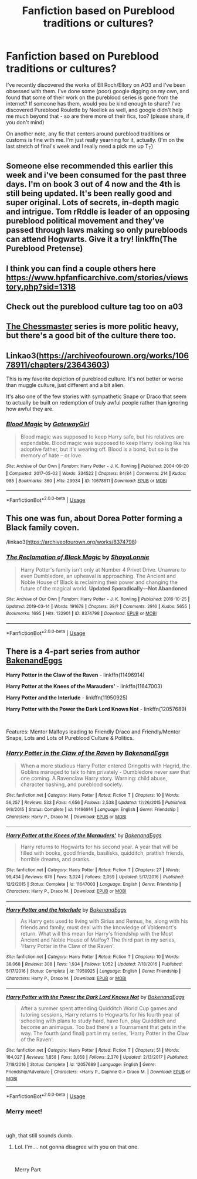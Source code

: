 #+TITLE: Fanfiction based on Pureblood traditions or cultures?

* Fanfiction based on Pureblood traditions or cultures?
:PROPERTIES:
:Author: psychoseri
:Score: 22
:DateUnix: 1575910716.0
:DateShort: 2019-Dec-09
:FlairText: :snoo_thoughtful: Request/Recommendation
:END:
I've recently discovered the works of Ell Roch/Ellory on AO3 and I've been obsessed with them. I've done some (poor) google digging on my own, and found that some of their work on the pureblood series is gone from the internet? If someone has them, would you be kind enough to share? I've discovered Pureblood Roulette by Neellok as well, and google didn't help me much beyond that - so are there more of their fics, too? (please share, if you don't mind)

On another note, any fic that centers around pureblood traditions or customs is fine with me. I'm just really yearning for it, actually. (I'm on the last stretch of final's week and I really need a pick me up T_T)


** Someone else recommended this earlier this week and i've been consumed for the past three days. I'm on book 3 out of 4 now and the 4th is still being updated. It's been really good and super original. Lots of secrets, in-depth magic and intrigue. Tom rRddle is leader of an opposing pureblood political movement and they've passed through laws making so only purebloods can attend Hogwarts. Give it a try! linkffn(The Pureblood Pretense)
:PROPERTIES:
:Author: Sensoray
:Score: 8
:DateUnix: 1575922400.0
:DateShort: 2019-Dec-09
:END:


** I think you can find a couple others here [[https://www.hpfanficarchive.com/stories/viewstory.php?sid=1318]]
:PROPERTIES:
:Author: c0smicmuffin
:Score: 1
:DateUnix: 1575923266.0
:DateShort: 2019-Dec-09
:END:


** Check out the pureblood culture tag too on a03
:PROPERTIES:
:Author: LurkingFromTheShadow
:Score: 1
:DateUnix: 1575970752.0
:DateShort: 2019-Dec-10
:END:


** [[https://archiveofourown.org/series/775506][The Chessmaster]] series is more politic heavy, but there's a good bit of the culture there too.
:PROPERTIES:
:Author: allhailchickenfish
:Score: 1
:DateUnix: 1576016335.0
:DateShort: 2019-Dec-11
:END:


** Linkao3([[https://archiveofourown.org/works/10678911/chapters/23643603]])

This is my favorite depiction of pureblood culture. It's not better or worse than muggle culture, just different and a bit alien.

It's also one of the few stories with sympathetic Snape or Draco that seem to actually be built on redemption of truly awful people rather than ignoring how awful they are.
:PROPERTIES:
:Author: QuentinQuarles
:Score: 1
:DateUnix: 1575932093.0
:DateShort: 2019-Dec-10
:END:

*** [[https://archiveofourown.org/works/10678911][*/Blood Magic/*]] by [[https://www.archiveofourown.org/users/GatewayGirl/pseuds/GatewayGirl][/GatewayGirl/]]

#+begin_quote
  Blood magic was supposed to keep Harry safe, but his relatives are expendable. Blood magic was supposed to keep Harry looking like his adoptive father, but it's wearing off. Blood is a bond, but so is the memory of hate -- or love.
#+end_quote

^{/Site/:} ^{Archive} ^{of} ^{Our} ^{Own} ^{*|*} ^{/Fandom/:} ^{Harry} ^{Potter} ^{-} ^{J.} ^{K.} ^{Rowling} ^{*|*} ^{/Published/:} ^{2004-09-20} ^{*|*} ^{/Completed/:} ^{2017-05-02} ^{*|*} ^{/Words/:} ^{334522} ^{*|*} ^{/Chapters/:} ^{84/84} ^{*|*} ^{/Comments/:} ^{214} ^{*|*} ^{/Kudos/:} ^{985} ^{*|*} ^{/Bookmarks/:} ^{360} ^{*|*} ^{/Hits/:} ^{29934} ^{*|*} ^{/ID/:} ^{10678911} ^{*|*} ^{/Download/:} ^{[[https://archiveofourown.org/downloads/10678911/Blood%20Magic.epub?updated_at=1493957867][EPUB]]} ^{or} ^{[[https://archiveofourown.org/downloads/10678911/Blood%20Magic.mobi?updated_at=1493957867][MOBI]]}

--------------

*FanfictionBot*^{2.0.0-beta} | [[https://github.com/tusing/reddit-ffn-bot/wiki/Usage][Usage]]
:PROPERTIES:
:Author: FanfictionBot
:Score: 1
:DateUnix: 1575932106.0
:DateShort: 2019-Dec-10
:END:


** This one was fun, about Dorea Potter forming a Black family coven.

/linkao3([[https://archiveofourown.org/works/8374798]])
:PROPERTIES:
:Author: yazzledore
:Score: 1
:DateUnix: 1576065332.0
:DateShort: 2019-Dec-11
:END:

*** [[https://archiveofourown.org/works/8374798][*/The Reclamation of Black Magic/*]] by [[https://www.archiveofourown.org/users/ShayaLonnie/pseuds/ShayaLonnie][/ShayaLonnie/]]

#+begin_quote
  Harry Potter's family isn't only at Number 4 Privet Drive. Unaware to even Dumbledore, an upheaval is approaching. The Ancient and Noble House of Black is reclaiming their power and changing the future of the magical world. *Updated Sporadically---Not Abandoned*
#+end_quote

^{/Site/:} ^{Archive} ^{of} ^{Our} ^{Own} ^{*|*} ^{/Fandom/:} ^{Harry} ^{Potter} ^{-} ^{J.} ^{K.} ^{Rowling} ^{*|*} ^{/Published/:} ^{2016-10-25} ^{*|*} ^{/Updated/:} ^{2019-03-14} ^{*|*} ^{/Words/:} ^{191678} ^{*|*} ^{/Chapters/:} ^{39/?} ^{*|*} ^{/Comments/:} ^{2916} ^{*|*} ^{/Kudos/:} ^{5655} ^{*|*} ^{/Bookmarks/:} ^{1695} ^{*|*} ^{/Hits/:} ^{132901} ^{*|*} ^{/ID/:} ^{8374798} ^{*|*} ^{/Download/:} ^{[[https://archiveofourown.org/downloads/8374798/The%20Reclamation%20of%20Black.epub?updated_at=1574592772][EPUB]]} ^{or} ^{[[https://archiveofourown.org/downloads/8374798/The%20Reclamation%20of%20Black.mobi?updated_at=1574592772][MOBI]]}

--------------

*FanfictionBot*^{2.0.0-beta} | [[https://github.com/tusing/reddit-ffn-bot/wiki/Usage][Usage]]
:PROPERTIES:
:Author: FanfictionBot
:Score: 1
:DateUnix: 1576065343.0
:DateShort: 2019-Dec-11
:END:


** There is a 4-part series from author [[https://www.fanfiction.net/u/6826889/BakenandEggs][BakenandEggs]]

*Harry Potter in the Claw of the Raven* - linkffn(11496914)

*Harry Potter at the Knees of the Marauders'* - linkffn(11647003)

*Harry Potter and the Interlude* - linkffn(11950925)

*Harry Potter with the Power the Dark Lord Knows Not* - linkffn(12057689)

​

Features: Mentor Malfoys leading to Friendly Draco and Friendly/Mentor Snape, Lots and Lots of Pureblood Culture & Politics.
:PROPERTIES:
:Author: Thomaz588
:Score: 0
:DateUnix: 1575921546.0
:DateShort: 2019-Dec-09
:END:

*** [[https://www.fanfiction.net/s/11496914/1/][*/Harry Potter in the Claw of the Raven/*]] by [[https://www.fanfiction.net/u/6826889/BakenandEggs][/BakenandEggs/]]

#+begin_quote
  When a more studious Harry Potter entered Gringotts with Hagrid, the Goblins managed to talk to him privately - Dumbledore never saw that one coming. A Ravenclaw Harry story. Warning: child abuse, character bashing, and pureblood society.
#+end_quote

^{/Site/:} ^{fanfiction.net} ^{*|*} ^{/Category/:} ^{Harry} ^{Potter} ^{*|*} ^{/Rated/:} ^{Fiction} ^{T} ^{*|*} ^{/Chapters/:} ^{10} ^{*|*} ^{/Words/:} ^{56,257} ^{*|*} ^{/Reviews/:} ^{533} ^{*|*} ^{/Favs/:} ^{4,656} ^{*|*} ^{/Follows/:} ^{2,538} ^{*|*} ^{/Updated/:} ^{12/26/2015} ^{*|*} ^{/Published/:} ^{9/8/2015} ^{*|*} ^{/Status/:} ^{Complete} ^{*|*} ^{/id/:} ^{11496914} ^{*|*} ^{/Language/:} ^{English} ^{*|*} ^{/Genre/:} ^{Friendship} ^{*|*} ^{/Characters/:} ^{Harry} ^{P.,} ^{Draco} ^{M.} ^{*|*} ^{/Download/:} ^{[[http://www.ff2ebook.com/old/ffn-bot/index.php?id=11496914&source=ff&filetype=epub][EPUB]]} ^{or} ^{[[http://www.ff2ebook.com/old/ffn-bot/index.php?id=11496914&source=ff&filetype=mobi][MOBI]]}

--------------

[[https://www.fanfiction.net/s/11647003/1/][*/Harry Potter at the Knees of the Marauders'/*]] by [[https://www.fanfiction.net/u/6826889/BakenandEggs][/BakenandEggs/]]

#+begin_quote
  Harry returns to Hogwarts for his second year. A year that will be filled with books, good friends, basilisks, quidditch, prattish friends, horrible dreams, and pranks.
#+end_quote

^{/Site/:} ^{fanfiction.net} ^{*|*} ^{/Category/:} ^{Harry} ^{Potter} ^{*|*} ^{/Rated/:} ^{Fiction} ^{T} ^{*|*} ^{/Chapters/:} ^{27} ^{*|*} ^{/Words/:} ^{99,434} ^{*|*} ^{/Reviews/:} ^{676} ^{*|*} ^{/Favs/:} ^{3,024} ^{*|*} ^{/Follows/:} ^{2,059} ^{*|*} ^{/Updated/:} ^{5/17/2016} ^{*|*} ^{/Published/:} ^{12/2/2015} ^{*|*} ^{/Status/:} ^{Complete} ^{*|*} ^{/id/:} ^{11647003} ^{*|*} ^{/Language/:} ^{English} ^{*|*} ^{/Genre/:} ^{Friendship} ^{*|*} ^{/Characters/:} ^{Harry} ^{P.,} ^{Draco} ^{M.} ^{*|*} ^{/Download/:} ^{[[http://www.ff2ebook.com/old/ffn-bot/index.php?id=11647003&source=ff&filetype=epub][EPUB]]} ^{or} ^{[[http://www.ff2ebook.com/old/ffn-bot/index.php?id=11647003&source=ff&filetype=mobi][MOBI]]}

--------------

[[https://www.fanfiction.net/s/11950925/1/][*/Harry Potter and the Interlude/*]] by [[https://www.fanfiction.net/u/6826889/BakenandEggs][/BakenandEggs/]]

#+begin_quote
  As Harry gets used to living with Sirius and Remus, he, along with his friends and family, must deal with the knowledge of Voldemort's return. What will this mean for Harry's friendship with the Most Ancient and Noble House of Malfoy? The third part in my series, 'Harry Potter in the Claw of the Raven'.
#+end_quote

^{/Site/:} ^{fanfiction.net} ^{*|*} ^{/Category/:} ^{Harry} ^{Potter} ^{*|*} ^{/Rated/:} ^{Fiction} ^{T} ^{*|*} ^{/Chapters/:} ^{10} ^{*|*} ^{/Words/:} ^{38,068} ^{*|*} ^{/Reviews/:} ^{308} ^{*|*} ^{/Favs/:} ^{1,934} ^{*|*} ^{/Follows/:} ^{1,052} ^{*|*} ^{/Updated/:} ^{7/18/2016} ^{*|*} ^{/Published/:} ^{5/17/2016} ^{*|*} ^{/Status/:} ^{Complete} ^{*|*} ^{/id/:} ^{11950925} ^{*|*} ^{/Language/:} ^{English} ^{*|*} ^{/Genre/:} ^{Friendship} ^{*|*} ^{/Characters/:} ^{Harry} ^{P.,} ^{Draco} ^{M.} ^{*|*} ^{/Download/:} ^{[[http://www.ff2ebook.com/old/ffn-bot/index.php?id=11950925&source=ff&filetype=epub][EPUB]]} ^{or} ^{[[http://www.ff2ebook.com/old/ffn-bot/index.php?id=11950925&source=ff&filetype=mobi][MOBI]]}

--------------

[[https://www.fanfiction.net/s/12057689/1/][*/Harry Potter with the Power the Dark Lord Knows Not/*]] by [[https://www.fanfiction.net/u/6826889/BakenandEggs][/BakenandEggs/]]

#+begin_quote
  After a summer spent attending Quidditch World Cup games and tutoring sessions, Harry returns to Hogwarts for his fourth year of schooling with plans to study hard, have fun, play Quidditch and become an animagus. Too bad there's a Tournament that gets in the way. The fourth (and final) part in my series, 'Harry Potter in the Claw of the Raven'.
#+end_quote

^{/Site/:} ^{fanfiction.net} ^{*|*} ^{/Category/:} ^{Harry} ^{Potter} ^{*|*} ^{/Rated/:} ^{Fiction} ^{T} ^{*|*} ^{/Chapters/:} ^{51} ^{*|*} ^{/Words/:} ^{184,027} ^{*|*} ^{/Reviews/:} ^{1,858} ^{*|*} ^{/Favs/:} ^{3,058} ^{*|*} ^{/Follows/:} ^{2,370} ^{*|*} ^{/Updated/:} ^{2/13/2017} ^{*|*} ^{/Published/:} ^{7/18/2016} ^{*|*} ^{/Status/:} ^{Complete} ^{*|*} ^{/id/:} ^{12057689} ^{*|*} ^{/Language/:} ^{English} ^{*|*} ^{/Genre/:} ^{Friendship/Adventure} ^{*|*} ^{/Characters/:} ^{<Harry} ^{P.,} ^{Daphne} ^{G.>} ^{Draco} ^{M.} ^{*|*} ^{/Download/:} ^{[[http://www.ff2ebook.com/old/ffn-bot/index.php?id=12057689&source=ff&filetype=epub][EPUB]]} ^{or} ^{[[http://www.ff2ebook.com/old/ffn-bot/index.php?id=12057689&source=ff&filetype=mobi][MOBI]]}

--------------

*FanfictionBot*^{2.0.0-beta} | [[https://github.com/tusing/reddit-ffn-bot/wiki/Usage][Usage]]
:PROPERTIES:
:Author: FanfictionBot
:Score: 1
:DateUnix: 1575921613.0
:DateShort: 2019-Dec-09
:END:


*** Merry meet!

​

ugh, that still sounds dumb.
:PROPERTIES:
:Author: Nyanmaru_San
:Score: 1
:DateUnix: 1576298790.0
:DateShort: 2019-Dec-14
:END:

**** Lol. I'm.... not gonna disagree with you on that one.

​

Merry Part
:PROPERTIES:
:Author: Thomaz588
:Score: 1
:DateUnix: 1576503731.0
:DateShort: 2019-Dec-16
:END:
